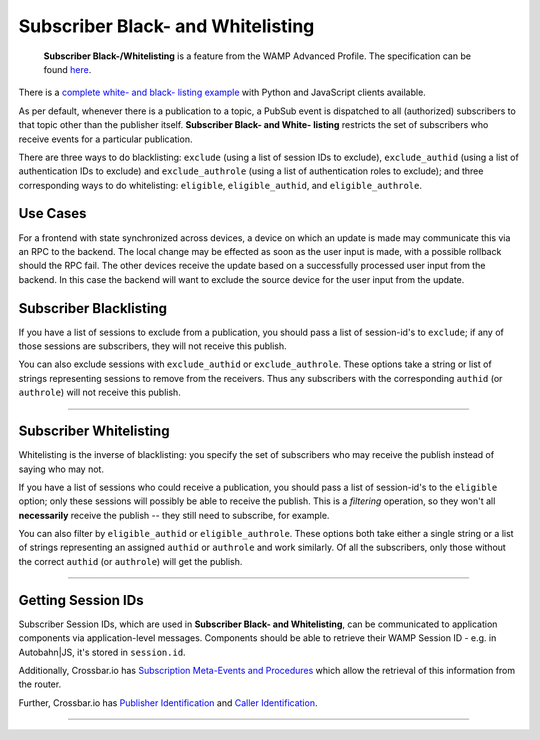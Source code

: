 Subscriber Black- and Whitelisting
==================================

    **Subscriber Black-/Whitelisting** is a feature from the WAMP
    Advanced Profile. The specification can be found
    `here <https://github.com/tavendo/WAMP/blob/master/spec/advanced/subscriber-blackwhite-listing.md>`__.

There is a `complete white- and black- listing
example <https://github.com/crossbario/crossbar-examples/tree/master/exclude_subscribers>`__
with Python and JavaScript clients available.

As per default, whenever there is a publication to a topic, a PubSub
event is dispatched to all (authorized) subscribers to that topic other
than the publisher itself. **Subscriber Black- and White- listing**
restricts the set of subscribers who receive events for a particular
publication.

There are three ways to do blacklisting: ``exclude`` (using a list of
session IDs to exclude), ``exclude_authid`` (using a list of
authentication IDs to exclude) and ``exclude_authrole`` (using a list of
authentication roles to exclude); and three corresponding ways to do
whitelisting: ``eligible``, ``eligible_authid``, and
``eligible_authrole``.

Use Cases
---------

For a frontend with state synchronized across devices, a device on which
an update is made may communicate this via an RPC to the backend. The
local change may be effected as soon as the user input is made, with a
possible rollback should the RPC fail. The other devices receive the
update based on a successfully processed user input from the backend. In
this case the backend will want to exclude the source device for the
user input from the update.

Subscriber Blacklisting
-----------------------

If you have a list of sessions to exclude from a publication, you should
pass a list of session-id's to ``exclude``; if any of those sessions are
subscribers, they will not receive this publish.

You can also exclude sessions with ``exclude_authid`` or
``exclude_authrole``. These options take a string or list of strings
representing sessions to remove from the receivers. Thus any subscribers
with the corresponding ``authid`` (or ``authrole``) will not receive
this publish.

--------------

Subscriber Whitelisting
-----------------------

Whitelisting is the inverse of blacklisting: you specify the set of
subscribers who may receive the publish instead of saying who may not.

If you have a list of sessions who could receive a publication, you
should pass a list of session-id's to the ``eligible`` option; only
these sessions will possibly be able to receive the publish. This is a
*filtering* operation, so they won't all **necessarily** receive the
publish -- they still need to subscribe, for example.

You can also filter by ``eligible_authid`` or ``eligible_authrole``.
These options both take either a single string or a list of strings
representing an assigned ``authid`` or ``authrole`` and work similarly.
Of all the subscribers, only those without the correct ``authid`` (or
``authrole``) will get the publish.

--------------

Getting Session IDs
-------------------

Subscriber Session IDs, which are used in **Subscriber Black- and
Whitelisting**, can be communicated to application components via
application-level messages. Components should be able to retrieve their
WAMP Session ID - e.g. in Autobahn\|JS, it's stored in ``session.id``.

Additionally, Crossbar.io has `Subscription Meta-Events and
Procedures <Subscription%20Meta%20Events%20and%20Procedures>`__ which
allow the retrieval of this information from the router.

Further, Crossbar.io has `Publisher
Identification <Publisher%20Identification>`__ and `Caller
Identification <Caller%20Identification>`__.

--------------
